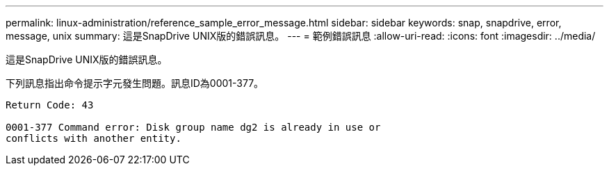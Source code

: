 ---
permalink: linux-administration/reference_sample_error_message.html 
sidebar: sidebar 
keywords: snap, snapdrive, error, message, unix 
summary: 這是SnapDrive UNIX版的錯誤訊息。 
---
= 範例錯誤訊息
:allow-uri-read: 
:icons: font
:imagesdir: ../media/


[role="lead"]
這是SnapDrive UNIX版的錯誤訊息。

下列訊息指出命令提示字元發生問題。訊息ID為0001-377。

[listing]
----
Return Code: 43

0001-377 Command error: Disk group name dg2 is already in use or
conflicts with another entity.
----